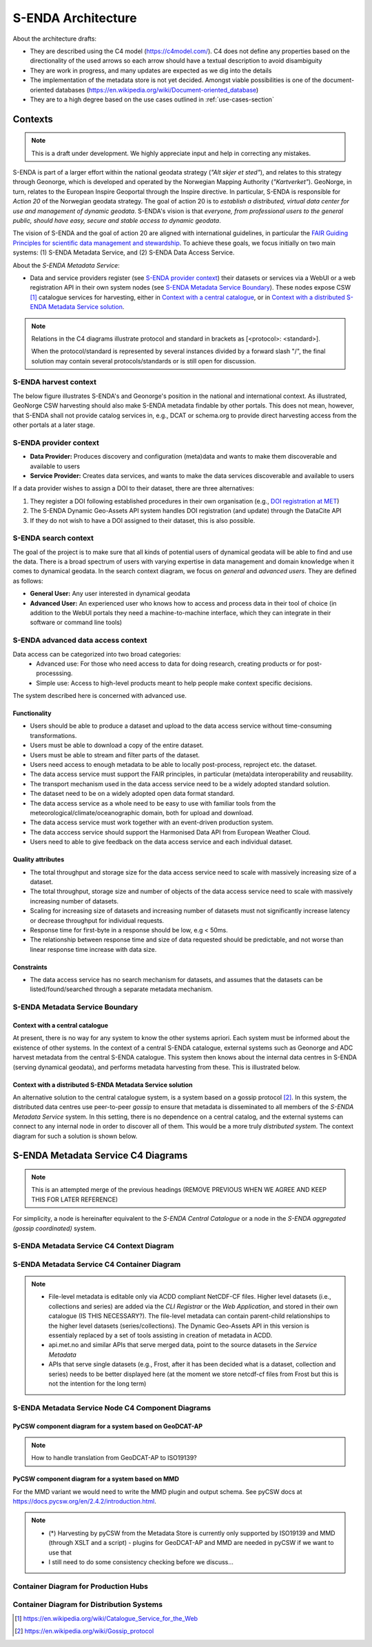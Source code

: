 ===================
S-ENDA Architecture
===================

About the architecture drafts:

- They are described using the C4 model (https://c4model.com/). C4 does not define any properties based on the directionality of the used arrows so each arrow should have a textual description to avoid disambiguity
- They are work in progress, and many updates are expected as we dig into the details
- The implementation of the metadata store is not yet decided. Amongst viable possibilities is one of the document-oriented databases (https://en.wikipedia.org/wiki/Document-oriented_database)
- They are to a high degree based on the use cases outlined in :ref:`use-cases-section`

--------
Contexts
--------

.. note:: This is a draft under development. We highly appreciate input and help in correcting any mistakes.

S-ENDA is part of a larger effort within the national geodata strategy (*"Alt skjer et sted"*), and relates to this strategy through Geonorge, which is developed and operated by the Norwegian Mapping Authority (*"Kartverket"*). GeoNorge, in turn, relates to the European Inspire Geoportal through the Inspire directive. In particular, S-ENDA is responsible for *Action 20* of the Norwegian geodata strategy.  The goal of action 20 is to *establish a distributed, virtual data center for use and management of dynamic geodata*. S-ENDA's vision is that *everyone, from professional users to the general public, should have easy, secure and stable access to dynamic geodata*. 

The vision of S-ENDA and the goal of action 20 are aligned with international guidelines, in particular the `FAIR Guiding Principles for scientific data management and stewardship <https://www.nature.com/articles/sdata201618>`_. To achieve these goals, we focus initially on two main systems: (1) S-ENDA Metadata Service, and (2) S-ENDA Data Access Service.

About the *S-ENDA Metadata Service*: 

- Data and service providers register (see `S-ENDA provider context`_) their datasets or services via a WebUI or a web registration API in their own system nodes (see `S-ENDA Metadata Service Boundary`_). These nodes expose CSW [1]_ catalogue services for harvesting, either in `Context with a central catalogue`_, or in `Context with a distributed S-ENDA Metadata Service solution`_. 

.. note::

   Relations in the C4 diagrams illustrate protocol and standard in brackets as [<protocol>: <standard>].
   
   When the protocol/standard is represented by several instances divided by a forward slash "/", the final solution may contain several protocols/standards or is still open for discussion.

S-ENDA harvest context
======================

The below figure illustrates S-ENDA's and Geonorge's position in the national and international context. As illustrated, GeoNorge CSW harvesting should also make S-ENDA metadata findable by other portals. This does not mean, however, that S-ENDA shall not provide catalog services in, e.g., DCAT or schema.org to provide direct harvesting access from the other portals at a later stage.

.. uml:: harvest_context.puml

S-ENDA provider context
=====================================

* **Data Provider:** Produces discovery and configuration (meta)data and wants to make them discoverable and available to users
* **Service Provider:** Creates data services, and wants to make the data services discoverable and available to users

If a data provider wishes to assign a DOI to their dataset, there are three alternatives: 

#. They register a DOI following established procedures in their own organisation (e.g., `DOI registration at MET <dm_recipes.html#doi-registration-at-met>`_)
#. The S-ENDA Dynamic Geo-Assets API system handles DOI registration (and update) through the DataCite API
#. If they do not wish to have a DOI assigned to their dataset, this is also possible.

.. uml:: provider_context.puml

S-ENDA search context
=====================

The goal of the project is to make sure that all kinds of potential users of dynamical geodata will be able to find and use the data. There is a broad spectrum of users with varying expertise in data management and domain knowledge when it comes to dynamical geodata. In the search context diagram, we focus on *general* and *advanced users*. They are defined as follows:

* **General User:** Any user interested in dynamical geodata
* **Advanced User:** An experienced user who knows how to access and process data in their tool of choice (in addition to the WebUI portals they need a machine-to-machine interface, which they can integrate in their software or command line tools)

.. uml:: search-context.puml

S-ENDA advanced data access context
=====================
Data access can be categorized into two broad categories:
  * Advanced use: For those who need access to data for doing research, creating products or for post-processsing.
  * Simple use: Access to high-level products meant to help people make context specific decisions.

The system described here is concerned with advanced use.

Functionality
---------------------
* Users should be able to produce a dataset and upload to the data access service without time-consuming transformations.
* Users must be able to download a copy of the entire dataset.
* Users must be able to stream and filter parts of the dataset.
* Users need access to enough metadata to be able to locally post-process, reproject etc. the dataset.
* The data access service must support the FAIR principles, in particular (meta)data interoperability and reusability.
* The transport mechanism used in the data access service need to be a widely adopted standard solution.
* The dataset need to be on a widely adopted open data format standard.
* The data access service as a whole need to be easy to use with familiar tools from the meteorological/climate/oceanographic domain, both for upload and download.
* The data access service must work together with an event-driven production system.
* The data acccess service should support the Harmonised Data API from European Weather Cloud.
* Users need to able to give feedback on the data access service and each individual dataset.


Quality attributes
---------------------
* The total throughput and storage size for the data access service need to scale with massively increasing size of a dataset.
* The total throughput, storage size and number of objects of the data access service need to scale with massively increasing number of datasets.
* Scaling for increasing size of datasets and increasing number of datasets must not significantly increase latency or decrease throughput for individual requests.
* Response time for first-byte in a response should be low, e.g < 50ms.
* The relationship between response time and size of data requested should be predictable, and not worse than linear response time increase with data size.

Constraints
---------------------
* The data access service has no search mechanism for datasets, and assumes that the datasets can be listed/found/searched
  through a separate metadata mechanism.

.. uml:: dataaccess.puml

S-ENDA Metadata Service Boundary 
================================

Context with a central catalogue
--------------------------------

At present, there is no way for any system to know the other systems apriori. Each system must be informed about the existence of other systems. In the context of a central S-ENDA catalogue, external systems such as Geonorge and ADC harvest metadata from the central S-ENDA catalogue. This system then knows about the internal data centres in S-ENDA (serving dynamical geodata), and performs metadata harvesting from these. This is illustrated below.

   .. uml:: context.puml


Context with a distributed S-ENDA Metadata Service solution
-----------------------------------------------------------

An alternative solution to the central catalogue system, is a system based on a gossip protocol [2]_. In this system, the distributed data centres use peer-to-peer *gossip* to ensure that metadata is disseminated to all members of the *S-ENDA Metadata Service* system. In this setting, there is no dependence on a central catalog, and the external systems can connect to any internal node in order to discover all of them. This would be a more truly *distributed system*. The context diagram for such a solution is shown below.

.. uml:: context-gossip.puml

.. ----------------------------------------------
.. S-ENDA Metadata Service Node Container Diagram
.. ----------------------------------------------
.. 
.. Data and service providers interact with a Web data/service registration User Interface (UI) or command line (console) registration tool to register their data/service. These tools communicate with the Metadata store via a web data/service registration API. The contents of the metadata store are served as CSW using pyCSW API.
.. 
.. First iteration with xslt and some python code to modify MMD metadata
.. =======================================================================
.. 
..   .. uml:: puml/container.puml
.. 
.. A metadata store and an API that exposes metadata in MMD. The application listens to an event engine that provides information from the production system. S-ENDA Metadata Service should also provide functionality for registering and updating datasets and data services. The application should validate the metadata and provide detailed user feedback before storing the metadata.
.. 
.. Dynamic Geo-Assets Component Diagram
.. ------------------------------------
.. 
.. .. uml:: dgaAPI_component.puml
.. 
.. An alternative based on two levels of metadata
.. ===============================================
.. File-level metadata editable only via ACDD, higher level in their own catalogue. The file-level
.. metadata can contain parent-child link relationships to the higher level datasets (series/collections).
.. The Dynamic Geo-Assets API in this version is essentialy replaced by a set of tools assisting in
.. creation of metadata in ACDD.
.. 
..   .. uml:: acdd_and_curated_catalogue.puml
.. 
.. Second iteration with more containers and functionality
.. =====================================================================
.. 
.. .. uml:: new_S_ENDA_metadata_service_container.puml
.. 
.. The Dynamic Geo-Assets API is split into several containers with different purposes. It is unclear how the Usage Statistics container should be linked to the other containers.
.. 
.. Third iteration with more containers and functionality
.. =====================================================================
.. 
.. .. uml:: newer_S_ENDA_metadata_service_container.puml
.. 
.. The Dynamic Geo-Assets API is split into several containers with different purposes.

--------------------------------------------------------------------------------------------------
S-ENDA Metadata Service C4 Diagrams
--------------------------------------------------------------------------------------------------

.. note::

   This is an attempted merge of the previous headings (REMOVE PREVIOUS WHEN WE AGREE AND KEEP THIS FOR LATER REFERENCE)

For simplicity, a node is hereinafter equivalent to the *S-ENDA Central Catalogue* or a node in the *S-ENDA aggregated (gossip coordinated)* system.

S-ENDA Metadata Service C4 Context Diagram
============================================

.. uml:: S-ENDA-metadata-service-context-diagram.puml

S-ENDA Metadata Service C4 Container Diagram
============================================

.. uml:: S-ENDA-metadata-service-container-diagram.puml

.. note::

   * File-level metadata is editable only via ACDD compliant NetCDF-CF files. Higher level datasets (i.e., collections and series) are added via the *CLI Registrar* or the *Web Application*, and stored in their own catalogue (IS THIS NECESSARY?). The file-level metadata can contain parent-child relationships to the higher level datasets (series/collections). The Dynamic Geo-Assets API in this version is essentialy replaced by a set of tools assisting in creation of metadata in ACDD.
   * api.met.no and similar APIs that serve merged data, point to the source datasets in the *Service Metadata*
   * APIs that serve single datasets (e.g., Frost, after it has been decided what is a dataset, collection and series) needs to be better displayed here (at the moment we store netcdf-cf files from Frost but this is not the intention for the long term)


S-ENDA Metadata Service Node C4 Component Diagrams
==================================================

PyCSW component diagram for a system based on GeoDCAT-AP
--------------------------------------------------------

.. uml:: pyCSW_harvesting_diagram.puml

.. note::

   How to handle translation from GeoDCAT-AP to ISO19139?

PyCSW component diagram for a system based on MMD
--------------------------------------------------

.. uml:: pyCSW_MMD_component_diagram.puml

For the MMD variant we would need to write the MMD plugin and output schema. See pyCSW docs at https://docs.pycsw.org/en/2.4.2/introduction.html.



.. note::

   * (*) Harvesting by pyCSW from the Metadata Store is currently only supported by ISO19139 and MMD (through XSLT and a script) - plugins for GeoDCAT-AP and MMD are needed in pyCSW if we want to use that
   * I still need to do some consistency checking before we discuss...

Container Diagram for Production Hubs 
=====================================

.. See commented code in S-ENDA-metadata-service-context-diagram.puml


Container Diagram for Distribution Systems 
==========================================

.. See commented code in S-ENDA-metadata-service-context-diagram.puml

.. [1] https://en.wikipedia.org/wiki/Catalogue_Service_for_the_Web

.. [2] https://en.wikipedia.org/wiki/Gossip_protocol
